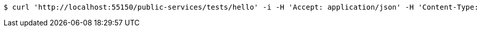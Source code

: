 [source,bash]
----
$ curl 'http://localhost:55150/public-services/tests/hello' -i -H 'Accept: application/json' -H 'Content-Type: application/json; charset=UTF-8'
----